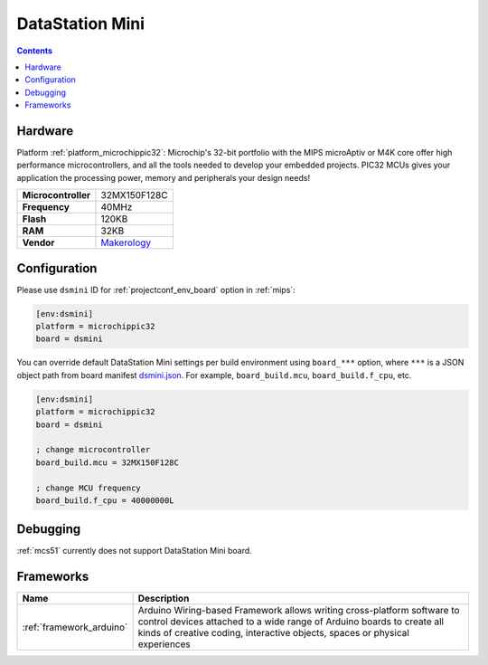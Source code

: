 
.. _board_microchippic32_dsmini:

DataStation Mini
================

.. contents::

Hardware
--------

Platform :ref:`platform_microchippic32`: Microchip's 32-bit portfolio with the MIPS microAptiv or M4K core offer high performance microcontrollers, and all the tools needed to develop your embedded projects. PIC32 MCUs gives your application the processing power, memory and peripherals your design needs!

.. list-table::

  * - **Microcontroller**
    - 32MX150F128C
  * - **Frequency**
    - 40MHz
  * - **Flash**
    - 120KB
  * - **RAM**
    - 32KB
  * - **Vendor**
    - `Makerology <http://www.makerologist.com/?utm_source=platformio.org&utm_medium=docs>`__


Configuration
-------------

Please use ``dsmini`` ID for :ref:`projectconf_env_board` option in :ref:`mips`:

.. code-block:: ini

  [env:dsmini]
  platform = microchippic32
  board = dsmini

You can override default DataStation Mini settings per build environment using
``board_***`` option, where ``***`` is a JSON object path from
board manifest `dsmini.json <https://github.com/platformio/platform-microchippic32/blob/master/boards/dsmini.json>`_. For example,
``board_build.mcu``, ``board_build.f_cpu``, etc.

.. code-block:: ini

  [env:dsmini]
  platform = microchippic32
  board = dsmini

  ; change microcontroller
  board_build.mcu = 32MX150F128C

  ; change MCU frequency
  board_build.f_cpu = 40000000L

Debugging
---------
:ref:`mcs51` currently does not support DataStation Mini board.

Frameworks
----------
.. list-table::
    :header-rows:  1

    * - Name
      - Description

    * - :ref:`framework_arduino`
      - Arduino Wiring-based Framework allows writing cross-platform software to control devices attached to a wide range of Arduino boards to create all kinds of creative coding, interactive objects, spaces or physical experiences

